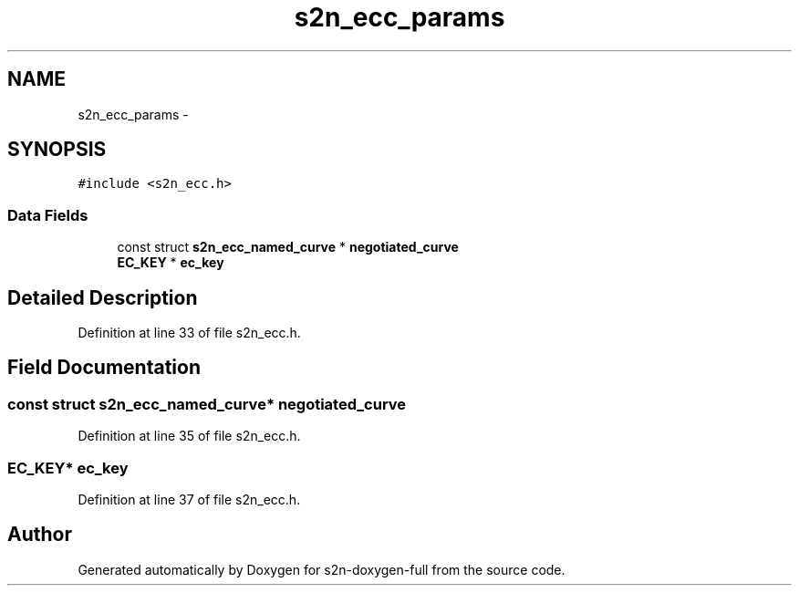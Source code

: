 .TH "s2n_ecc_params" 3 "Fri Aug 19 2016" "s2n-doxygen-full" \" -*- nroff -*-
.ad l
.nh
.SH NAME
s2n_ecc_params \- 
.SH SYNOPSIS
.br
.PP
.PP
\fC#include <s2n_ecc\&.h>\fP
.SS "Data Fields"

.in +1c
.ti -1c
.RI "const struct \fBs2n_ecc_named_curve\fP * \fBnegotiated_curve\fP"
.br
.ti -1c
.RI "\fBEC_KEY\fP * \fBec_key\fP"
.br
.in -1c
.SH "Detailed Description"
.PP 
Definition at line 33 of file s2n_ecc\&.h\&.
.SH "Field Documentation"
.PP 
.SS "const struct \fBs2n_ecc_named_curve\fP* negotiated_curve"

.PP
Definition at line 35 of file s2n_ecc\&.h\&.
.SS "\fBEC_KEY\fP* ec_key"

.PP
Definition at line 37 of file s2n_ecc\&.h\&.

.SH "Author"
.PP 
Generated automatically by Doxygen for s2n-doxygen-full from the source code\&.
